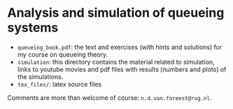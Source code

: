 * Analysis and simulation of queueing systems


- ~queueing_book.pdf~: the text and exercises (with hints and solutions) for my course on queueing theory.
-  ~simulation~: this directory contains the material related to simulation, links to youtube movies and pdf files with results (numbers and plots) of the simulations.
- ~tex_files/~: latex source files

Comments are more than welcome of course: =n.d.van.foreest@rug.nl=.

